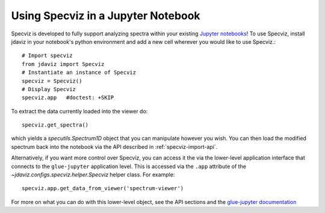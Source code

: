 .. _specviz-notebook:

***********************************
Using Specviz in a Jupyter Notebook
***********************************

Specviz is developed to fully support analyzing spectra within
your existing `Jupyter notebooks <https://jupyter.org/>`_!
To use Specviz, install jdaviz in your notebook's python
environment and add a new cell wherever you would like
to use Specviz.::

    # Import specviz
    from jdaviz import Specviz
    # Instantiate an instance of Specviz
    specviz = Specviz()
    # Display Specviz
    specviz.app   #doctest: +SKIP

To extract the data currently loaded into the viewer do::

    specviz.get_spectra()

which yields a `specutils.Spectrum1D` object that you can manipulate however
you wish.  You can then load the modified spectrum back into the notebook via
the API described in :ref:`specviz-import-api`.

Alternatively, if you want more control over Specviz, you can access it the
via the lower-level application interface that connects to the ``glue-jupyter``
application level.  This is accessed via the ``.app`` attribute of the
`~jdaviz.configs.specviz.helper.Specviz` helper class.  For example::

     specviz.app.get_data_from_viewer('spectrum-viewer')

For more on what you can do with this lower-level object, see the API sections
and the
`glue-jupyter documentation <https://glue-jupyter.readthedocs.io/en/latest/>`_
